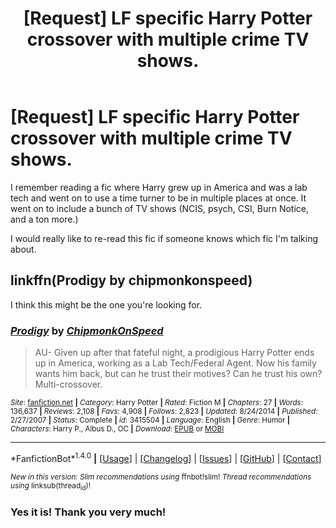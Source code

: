 #+TITLE: [Request] LF specific Harry Potter crossover with multiple crime TV shows.

* [Request] LF specific Harry Potter crossover with multiple crime TV shows.
:PROPERTIES:
:Author: ShadowX199
:Score: 2
:DateUnix: 1521854083.0
:DateShort: 2018-Mar-24
:FlairText: Request
:END:
I remember reading a fic where Harry grew up in America and was a lab tech and went on to use a time turner to be in multiple places at once. It went on to include a bunch of TV shows (NCIS, psych, CSI, Burn Notice, and a ton more.)

I would really like to re-read this fic if someone knows which fic I'm talking about.


** linkffn(Prodigy by chipmonkonspeed)

I think this might be the one you're looking for.
:PROPERTIES:
:Author: Vexuq
:Score: 3
:DateUnix: 1521871711.0
:DateShort: 2018-Mar-24
:END:

*** [[http://www.fanfiction.net/s/3415504/1/][*/Prodigy/*]] by [[https://www.fanfiction.net/u/1004602/ChipmonkOnSpeed][/ChipmonkOnSpeed/]]

#+begin_quote
  AU- Given up after that fateful night, a prodigious Harry Potter ends up in America, working as a Lab Tech/Federal Agent. Now his family wants him back, but can he trust their motives? Can he trust his own? Multi-crossover.
#+end_quote

^{/Site/: [[http://www.fanfiction.net/][fanfiction.net]] *|* /Category/: Harry Potter *|* /Rated/: Fiction M *|* /Chapters/: 27 *|* /Words/: 136,637 *|* /Reviews/: 2,108 *|* /Favs/: 4,908 *|* /Follows/: 2,823 *|* /Updated/: 8/24/2014 *|* /Published/: 2/27/2007 *|* /Status/: Complete *|* /id/: 3415504 *|* /Language/: English *|* /Genre/: Humor *|* /Characters/: Harry P., Albus D., OC *|* /Download/: [[http://www.ff2ebook.com/old/ffn-bot/index.php?id=3415504&source=ff&filetype=epub][EPUB]] or [[http://www.ff2ebook.com/old/ffn-bot/index.php?id=3415504&source=ff&filetype=mobi][MOBI]]}

--------------

*FanfictionBot*^{1.4.0} *|* [[[https://github.com/tusing/reddit-ffn-bot/wiki/Usage][Usage]]] | [[[https://github.com/tusing/reddit-ffn-bot/wiki/Changelog][Changelog]]] | [[[https://github.com/tusing/reddit-ffn-bot/issues/][Issues]]] | [[[https://github.com/tusing/reddit-ffn-bot/][GitHub]]] | [[[https://www.reddit.com/message/compose?to=tusing][Contact]]]

^{/New in this version: Slim recommendations using/ ffnbot!slim! /Thread recommendations using/ linksub(thread_id)!}
:PROPERTIES:
:Author: FanfictionBot
:Score: 2
:DateUnix: 1521871734.0
:DateShort: 2018-Mar-24
:END:


*** Yes it is! Thank you very much!
:PROPERTIES:
:Author: ShadowX199
:Score: 1
:DateUnix: 1521903943.0
:DateShort: 2018-Mar-24
:END:
